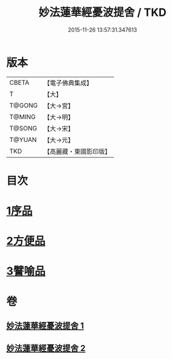 #+TITLE: 妙法蓮華經憂波提舍 / TKD
#+DATE: 2015-11-26 13:57:31.347613
* 版本
 |     CBETA|【電子佛典集成】|
 |         T|【大】     |
 |    T@GONG|【大→宮】   |
 |    T@MING|【大→明】   |
 |    T@SONG|【大→宋】   |
 |    T@YUAN|【大→元】   |
 |       TKD|【高麗藏・東國影印版】|

* 目次
* [[file:KR6d0126_001.txt::001-0001a15][1序品]]
* [[file:KR6d0126_001.txt::0004b27][2方便品]]
* [[file:KR6d0126_002.txt::0008a3][3譬喻品]]
* 卷
** [[file:KR6d0126_001.txt][妙法蓮華經憂波提舍 1]]
** [[file:KR6d0126_002.txt][妙法蓮華經憂波提舍 2]]
